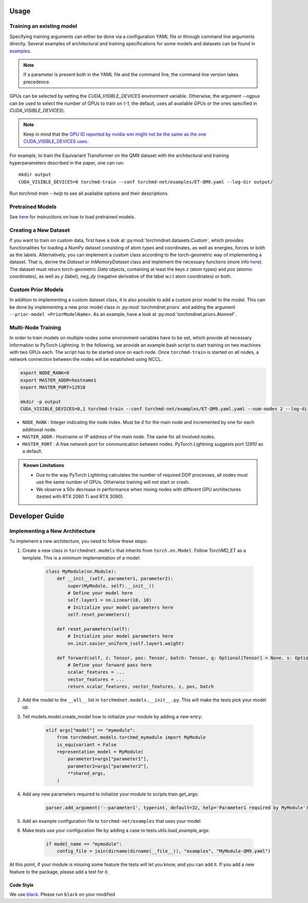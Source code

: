 Usage
-----

Training an existing model
==========================

Specifying training arguments can either be done via a configuration YAML file or through command line arguments directly. Several examples of architectural and training specifications for some models and datasets can be found in `examples <https://github.com/torchmd/torchmd-net/tree/main/examples>`_.

.. note::

   If a parameter is present both in the YAML file and the command line, the command line version takes precedence. 



GPUs can be selected by setting the `CUDA_VISIBLE_DEVICES` environment variable. Otherwise, the argument `--ngpus` can be used to select the number of GPUs to train on (-1, the default, uses all available GPUs or the ones specified in `CUDA_VISIBLE_DEVICES`).


.. note::

   Keep in mind that the `GPU ID reported by nvidia-smi might not be the same as the one CUDA_VISIBLE_DEVICES uses <https://stackoverflow.com/questions/26123252/inconsistency-of-ids-between-nvidia-smi-l-and-cudevicegetname>`_.

For example, to train the Equivariant Transformer on the QM9 dataset with the architectural and training hyperparameters described in the paper, one can run::

    mkdir output
    CUDA_VISIBLE_DEVICES=0 torchmd-train --conf torchmd-net/examples/ET-QM9.yaml --log-dir output/

Run `torchmd-train --help` to see all available options and their descriptions.

Pretrained Models
=================

See `here <https://github.com/torchmd/torchmd-net/tree/main/examples#loading-checkpoints>`_ for instructions on how to load pretrained models.

Creating a New Dataset
======================

If you want to train on custom data, first have a look at :py:mod:`torchmdnet.datasets.Custom`, which provides functionalities for loading a NumPy dataset consisting of atom types and coordinates, as well as energies, forces or both as the labels. Alternatively, you can implement a custom class according to the torch-geometric way of implementing a dataset. That is, derive the `Dataset` or `InMemoryDataset` class and implement the necessary functions (more info `here <https://pytorch-geometric.readthedocs.io/en/latest/notes/create_dataset.html#creating-your-own-datasets>`_). The dataset must return torch-geometric `Data` objects, containing at least the keys `z` (atom types) and `pos` (atomic coordinates), as well as `y` (label), `neg_dy` (negative derivative of the label w.r.t atom coordinates) or both.

Custom Prior Models
===================

In addition to implementing a custom dataset class, it is also possible to add a custom prior model to the model. This can be done by implementing a new prior model class in :py:mod:`torchmdnet.priors` and adding the argument ``--prior-model <PriorModelName>``. As an example, have a look at :py:mod:`torchmdnet.priors.Atomref`.


Multi-Node Training
===================

In order to train models on multiple nodes some environment variables have to be set, which provide all necessary information to PyTorch Lightning. In the following, we provide an example bash script to start training on two machines with two GPUs each. The script has to be started once on each node. Once ``torchmd-train`` is started on all nodes, a network connection between the nodes will be established using NCCL.

.. code-block:: shell

    export NODE_RANK=0
    export MASTER_ADDR=hostname1
    export MASTER_PORT=12910

    mkdir -p output
    CUDA_VISIBLE_DEVICES=0,1 torchmd-train --conf torchmd-net/examples/ET-QM9.yaml.yaml --num-nodes 2 --log-dir output/

- ``NODE_RANK`` : Integer indicating the node index. Must be `0` for the main node and incremented by one for each additional node.
- ``MASTER_ADDR`` : Hostname or IP address of the main node. The same for all involved nodes.
- ``MASTER_PORT`` : A free network port for communication between nodes. PyTorch Lightning suggests port `12910` as a default.

.. admonition:: Known Limitations
	  
	  - Due to the way PyTorch Lightning calculates the number of required DDP processes, all nodes must use the same number of GPUs. Otherwise training will not start or crash.
	  - We observe a 50x decrease in performance when mixing nodes with different GPU architectures (tested with RTX 2080 Ti and RTX 3090).

Developer Guide
---------------

Implementing a New Architecture
===============================

To implement a new architecture, you need to follow these steps:

1. Create a new class in ``torchmdnet.models`` that inherits from ``torch.nn.Model``. Follow TorchMD_ET as a template. This is a minimum implementation of a model:

    .. code-block:: python

        class MyModule(nn.Module):
            def __init__(self, parameter1, parameter2):
                super(MyModule, self).__init__()
                # Define your model here
                self.layer1 = nn.Linear(10, 10)
                # Initialize your model parameters here
                self.reset_parameters()

            def reset_parameters(self):
                # Initialize your model parameters here
                nn.init.xavier_uniform_(self.layer1.weight)
                
            def forward(self, z: Tensor, pos: Tensor, batch: Tensor, q: Optional[Tensor] = None, s: Optional[Tensor] = None) -> Tuple[Tensor, Tensor, Tensor, Tensor, Tensor]:
                # Define your forward pass here
                scalar_features = ...
                vector_features = ...
                return scalar_features, vector_features, z, pos, batch

2. Add the model to the ``__all__`` list in ``torchmdnet.models.__init__.py``. This will make the tests pick your model up.

3. Tell models.model.create_model how to initialize your module by adding a new entry:

    .. code-block:: python

        elif args["model"] == "mymodule":
            from torchmdnet.models.torchmd_mymodule import MyModule
            is_equivariant = False
            representation_model = MyModule(
                parameter1=args["parameter1"],
                parameter2=args["parameter2"],
                **shared_args,
            )

4. Add any new parameters required to initialize your module to scripts.train.get_args:

    .. code-block:: python

        parser.add_argument('--parameter1', type=int, default=32, help='Parameter1 required by MyModule')

5. Add an example configuration file to ``torchmd-net/examples`` that uses your model.

6. Make tests use your configuration file by adding a case to tests.utils.load_example_args:

    .. code-block:: python

        if model_name == "mymodule":
            config_file = join(dirname(dirname(__file__)), "examples", "MyModule-QM9.yaml")

At this point, if your module is missing some feature the tests will let you know, and you can add it. If you add a new feature to the package, please add a test for it.

Code Style
~~~~~~~~~~

We use `black <https://black.readthedocs.io/en/stable/>`_. Please run ``black`` on your modified
